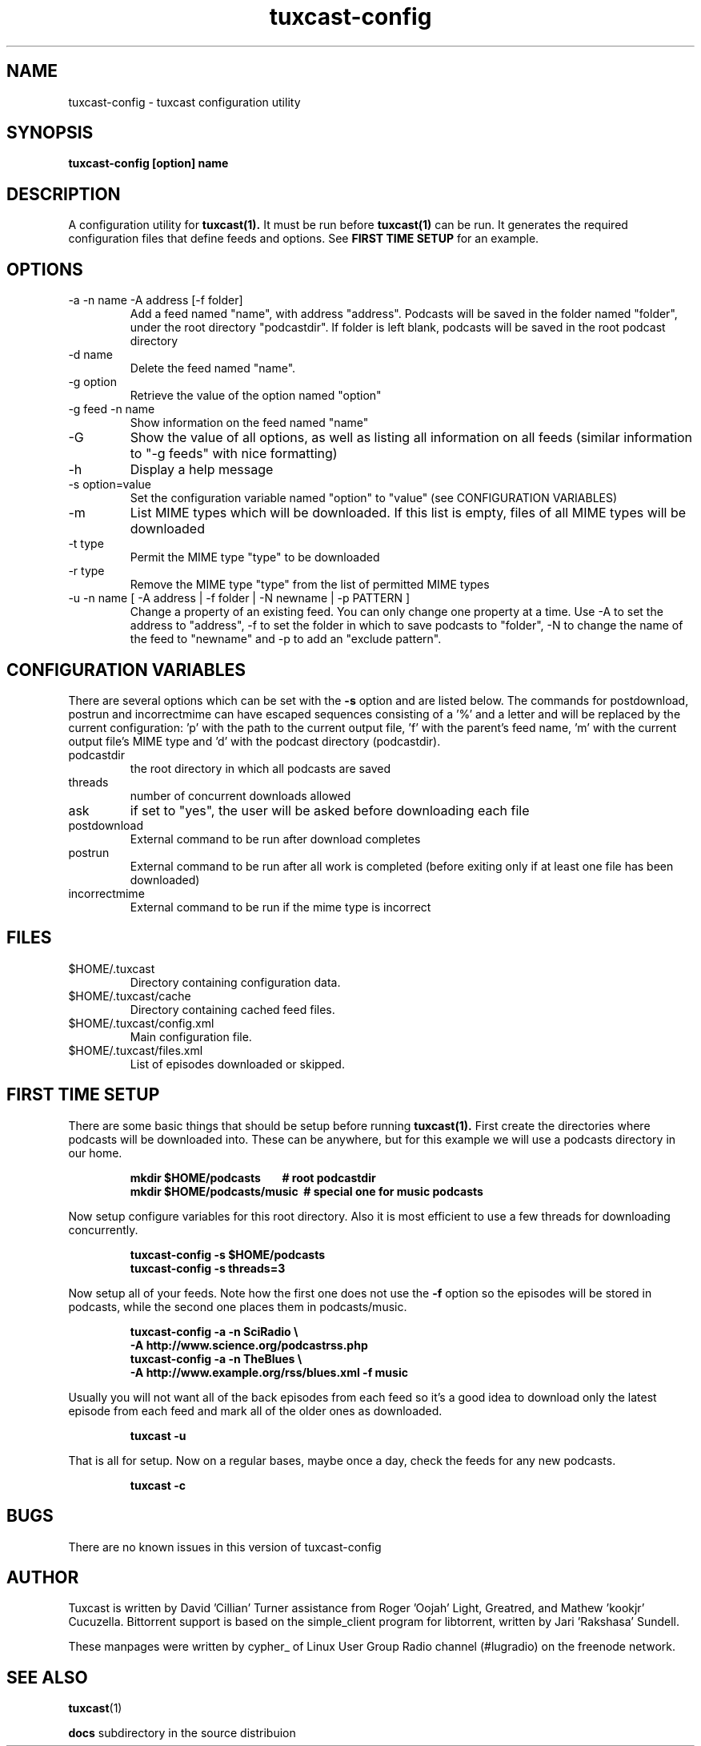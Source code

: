 .\" Process this file with
.\" groff -man -Tascii foo.1
.\"
.TH tuxcast-config 1 "DECEMBER 2009" 0.4 "tuxcast 0.4"
.SH NAME
tuxcast-config \- tuxcast configuration utility
.SH SYNOPSIS
.B tuxcast-config [option] name
.SH DESCRIPTION
A configuration utility for
.BR tuxcast(1).
It must be run before
.BR tuxcast(1)
can be run. It generates the required
configuration files that define feeds and options. See
.B "FIRST TIME SETUP"
for an example.

.SH OPTIONS
.IP "-a -n name -A address [-f folder]"
Add a feed named "name", with address "address".  Podcasts will be saved in the folder named "folder", under the root directory "podcastdir".  If folder is left blank, podcasts will be saved in the root podcast directory
.IP "-d name"
Delete the feed named "name".
.IP "-g option"
Retrieve the value of the option named "option"
.IP "-g feed -n name"
Show information on the feed named "name"
.IP -G
Show the value of all options, as well as listing all information on all feeds (similar
information to "-g feeds" with nice formatting)
.IP -h
Display a help message
.IP "-s option=value"
Set the configuration variable named "option" to "value" (see CONFIGURATION VARIABLES)
.IP -m
List MIME types which will be downloaded.  If this list is empty, files of all MIME types will be downloaded
.IP "-t type"
Permit the MIME type "type" to be downloaded
.IP "-r type"
Remove the MIME type "type" from the list of permitted MIME types
.IP "-u -n name [ -A address | -f folder | -N newname | -p PATTERN ]"
Change a property of an existing feed.  You can only change one property at a time.  Use -A to set the address to "address", -f to set the folder in which to save podcasts to "folder", -N to change the name of the feed to "newname"
and -p to add an "exclude pattern".

.SH "CONFIGURATION VARIABLES"
There are several options which can be set with the \fB-s\fR option and are listed below.
The commands for postdownload, postrun and incorrectmime can have
escaped sequences consisting of a '%' and a letter and will be replaced by
the current configuration: 'p' with the path to the current output file, 'f'
with the parent's feed name, 'm' with the current output file's MIME type and 'd'
with the podcast directory (podcastdir).

.TP
podcastdir
the root directory in which all podcasts are saved
.TP
threads
number of concurrent downloads allowed
.TP
ask
if set to "yes", the user will be asked before downloading each file
.TP
postdownload
External command to be run after download completes
.TP
postrun
External command to be run after all work is completed (before exiting only if
at least one file has been downloaded)
.TP
incorrectmime
External command to be run if the mime type is incorrect

.SH FILES
.TP
$HOME/.tuxcast
Directory containing configuration data.
.TP
$HOME/.tuxcast/cache
Directory containing cached feed files.
.TP
$HOME/.tuxcast/config.xml
Main configuration file.
.TP
$HOME/.tuxcast/files.xml
List of episodes downloaded or skipped.

.SH "FIRST TIME SETUP"
There are some basic things that should be setup before running
.BR tuxcast(1).
First create the directories where podcasts will be downloaded into.
These can be anywhere, but for this example we will use a podcasts
directory in our home.
.IP
.B mkdir $HOME/podcasts\ \ \ \ \ \ \ \ # root podcastdir
.br
.B mkdir $HOME/podcasts/music\ \ # special one for music podcasts
.PP
Now setup configure variables for this root directory. Also it is most
efficient to use a few threads for downloading concurrently.
.IP
.B tuxcast-config -s $HOME/podcasts
.br
.B tuxcast-config -s threads=3
.PP
Now setup all of your feeds. Note how the first one does not use the \fB-f\fR
option so the episodes will be stored in podcasts, while the second one
places them in podcasts/music.
.IP
.B tuxcast-config -a -n SciRadio \e
.br
.B \ \ \ \ -A http://www.science.org/podcastrss.php
.br
.B tuxcast-config -a -n TheBlues \e
.br
.B \ \ \ \ -A http://www.example.org/rss/blues.xml -f music
.PP
Usually you will not want all of the back episodes from each feed so it's a good idea
to download only the latest episode from each feed and mark all of the older ones
as downloaded.
.IP
.B tuxcast -u
.PP
That is all for setup. Now on a regular bases, maybe once a day, check the feeds
for any new podcasts.
.IP
.B tuxcast -c
.PP

.SH BUGS
There are no known issues in this version of tuxcast-config
.SH AUTHOR
Tuxcast is written by David 'Cillian' Turner assistance from Roger 'Oojah' Light, Greatred, and Mathew 'kookjr' Cucuzella.  Bittorrent support is based on the simple_client program for libtorrent, written by Jari 'Rakshasa' Sundell.

These manpages were written by cypher_ of Linux User Group Radio channel (#lugradio) on the freenode network.
.SH "SEE ALSO"
.BR tuxcast (1)

.BR docs
subdirectory in the source distribuion
